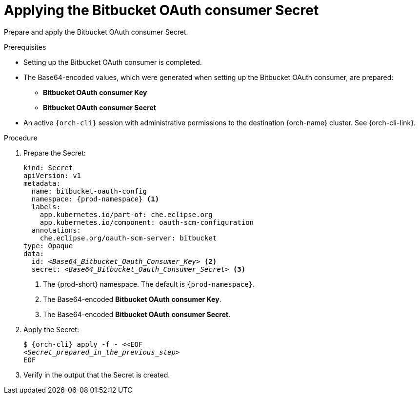 :_content-type: PROCEDURE
:description: Applying the Bitbucket OAuth consumer Secret
:keywords: bitbucket, apply, secret, bitbucket-consumer, bitbucket-client-secret
:navtitle: Applying the Bitbucket OAuth consumer Secret
// :page-aliases:

[id="applying-the-bitbucket-oauth-consumer-secret_{context}"]
= Applying the Bitbucket OAuth consumer Secret

Prepare and apply the Bitbucket OAuth consumer Secret.

.Prerequisites

* Setting up the Bitbucket OAuth consumer is completed.

* The Base64-encoded values, which were generated when setting up the Bitbucket OAuth consumer, are prepared:
** *Bitbucket OAuth consumer Key*
** *Bitbucket OAuth consumer Secret*

* An active `{orch-cli}` session with administrative permissions to the destination {orch-name} cluster. See {orch-cli-link}.

.Procedure

. Prepare the Secret:
+
[source,yaml,subs="+quotes,+attributes,+macros"]
----
kind: Secret
apiVersion: v1
metadata:
  name: bitbucket-oauth-config
  namespace: {prod-namespace} <1>
  labels:
    app.kubernetes.io/part-of: che.eclipse.org
    app.kubernetes.io/component: oauth-scm-configuration
  annotations:
    che.eclipse.org/oauth-scm-server: bitbucket
type: Opaque
data:
  id: __<Base64_Bitbucket_Oauth_Consumer_Key>__ <2>
  secret: __<Base64_Bitbucket_Oauth_Consumer_Secret>__ <3>
----
<1> The {prod-short} namespace. The default is `{prod-namespace}`.
<2> The Base64-encoded *Bitbucket OAuth consumer Key*.
<3> The Base64-encoded *Bitbucket OAuth consumer Secret*.

. Apply the Secret:
+
[subs="+quotes,+attributes,+macros"]
----
$ {orch-cli} apply -f - <<EOF
__<Secret_prepared_in_the_previous_step>__
EOF
----

. Verify in the output that the Secret is created.